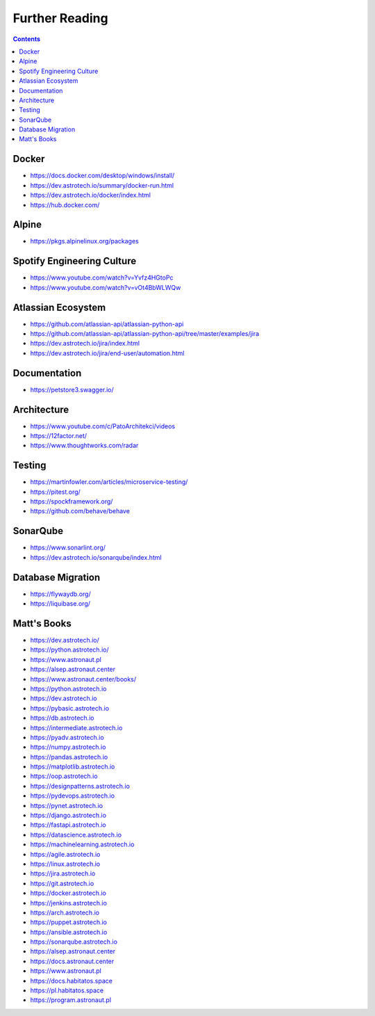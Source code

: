 Further Reading
===============


.. contents::


Docker
------
* https://docs.docker.com/desktop/windows/install/
* https://dev.astrotech.io/summary/docker-run.html
* https://dev.astrotech.io/docker/index.html
* https://hub.docker.com/


Alpine
------
* https://pkgs.alpinelinux.org/packages


Spotify Engineering Culture
---------------------------
* https://www.youtube.com/watch?v=Yvfz4HGtoPc
* https://www.youtube.com/watch?v=vOt4BbWLWQw


Atlassian Ecosystem
-------------------
* https://github.com/atlassian-api/atlassian-python-api
* https://github.com/atlassian-api/atlassian-python-api/tree/master/examples/jira
* https://dev.astrotech.io/jira/index.html
* https://dev.astrotech.io/jira/end-user/automation.html


Documentation
-------------
* https://petstore3.swagger.io/


Architecture
------------
* https://www.youtube.com/c/PatoArchitekci/videos
* https://12factor.net/
* https://www.thoughtworks.com/radar


Testing
-------
* https://martinfowler.com/articles/microservice-testing/
* https://pitest.org/
* https://spockframework.org/
* https://github.com/behave/behave


SonarQube
---------
* https://www.sonarlint.org/
* https://dev.astrotech.io/sonarqube/index.html


Database Migration
------------------
* https://flywaydb.org/
* https://liquibase.org/


Matt's Books
------------
* https://dev.astrotech.io/
* https://python.astrotech.io/
* https://www.astronaut.pl
* https://alsep.astronaut.center
* https://www.astronaut.center/books/
* https://python.astrotech.io
* https://dev.astrotech.io
* https://pybasic.astrotech.io
* https://db.astrotech.io
* https://intermediate.astrotech.io
* https://pyadv.astrotech.io
* https://numpy.astrotech.io
* https://pandas.astrotech.io
* https://matplotlib.astrotech.io
* https://oop.astrotech.io
* https://designpatterns.astrotech.io
* https://pydevops.astrotech.io
* https://pynet.astrotech.io
* https://django.astrotech.io
* https://fastapi.astrotech.io
* https://datascience.astrotech.io
* https://machinelearning.astrotech.io
* https://agile.astrotech.io
* https://linux.astrotech.io
* https://jira.astrotech.io
* https://git.astrotech.io
* https://docker.astrotech.io
* https://jenkins.astrotech.io
* https://arch.astrotech.io
* https://puppet.astrotech.io
* https://ansible.astrotech.io
* https://sonarqube.astrotech.io
* https://alsep.astronaut.center
* https://docs.astronaut.center
* https://www.astronaut.pl
* https://docs.habitatos.space
* https://pl.habitatos.space
* https://program.astronaut.pl
